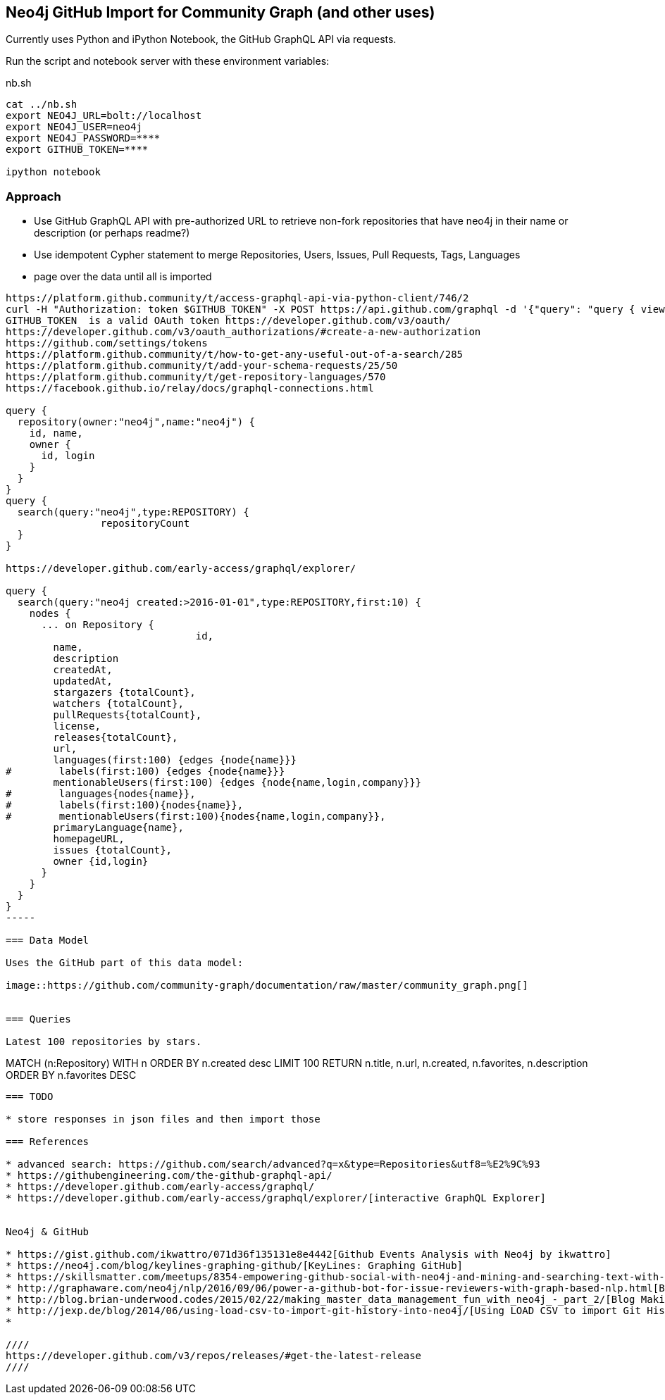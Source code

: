 == Neo4j GitHub Import for Community Graph (and other uses)

Currently uses Python and iPython Notebook, the GitHub GraphQL API via requests.

Run the script and notebook server with these environment variables:

.nb.sh
----
cat ../nb.sh 
export NEO4J_URL=bolt://localhost
export NEO4J_USER=neo4j
export NEO4J_PASSWORD=****
export GITHUB_TOKEN=****

ipython notebook 
----

=== Approach

* Use GitHub GraphQL API with pre-authorized URL to retrieve non-fork repositories that have neo4j in their name or description (or perhaps readme?)
* Use idempotent Cypher statement to merge Repositories, Users, Issues, Pull Requests, Tags, Languages
* page over the data until all is imported

----
https://platform.github.community/t/access-graphql-api-via-python-client/746/2
curl -H "Authorization: token $GITHUB_TOKEN" -X POST https://api.github.com/graphql -d '{"query": "query { viewer { login } }"}'
GITHUB_TOKEN  is a valid OAuth token https://developer.github.com/v3/oauth/
https://developer.github.com/v3/oauth_authorizations/#create-a-new-authorization
https://github.com/settings/tokens
https://platform.github.community/t/how-to-get-any-useful-out-of-a-search/285
https://platform.github.community/t/add-your-schema-requests/25/50
https://platform.github.community/t/get-repository-languages/570
https://facebook.github.io/relay/docs/graphql-connections.html

query { 
  repository(owner:"neo4j",name:"neo4j") { 
    id, name,
    owner {
      id, login
    }
  }
}
query { 
  search(query:"neo4j",type:REPOSITORY) { 
		repositoryCount
  }
}

https://developer.github.com/early-access/graphql/explorer/

query { 
  search(query:"neo4j created:>2016-01-01",type:REPOSITORY,first:10) { 
    nodes {      
      ... on Repository {
				id,
        name,
        description
        createdAt,
        updatedAt,
        stargazers {totalCount},
        watchers {totalCount},        
        pullRequests{totalCount},
        license,
        releases{totalCount},
        url,
        languages(first:100) {edges {node{name}}}
#        labels(first:100) {edges {node{name}}}
        mentionableUsers(first:100) {edges {node{name,login,company}}}
#        languages{nodes{name}},
#        labels(first:100){nodes{name}},
#        mentionableUsers(first:100){nodes{name,login,company}},
        primaryLanguage{name},
        homepageURL,
        issues {totalCount},
        owner {id,login}
      }
    }
  }
}
-----

=== Data Model

Uses the GitHub part of this data model:

image::https://github.com/community-graph/documentation/raw/master/community_graph.png[]


=== Queries

Latest 100 repositories by stars.

----
MATCH (n:Repository) WITH n ORDER BY n.created desc LIMIT 100 
RETURN n.title, n.url, n.created, n.favorites, n.description 
ORDER BY n.favorites DESC
----

=== TODO

* store responses in json files and then import those

=== References

* advanced search: https://github.com/search/advanced?q=x&type=Repositories&utf8=%E2%9C%93
* https://githubengineering.com/the-github-graphql-api/
* https://developer.github.com/early-access/graphql/
* https://developer.github.com/early-access/graphql/explorer/[interactive GraphQL Explorer]


Neo4j & GitHub

* https://gist.github.com/ikwattro/071d36f135131e8e4442[Github Events Analysis with Neo4j by ikwattro]
* https://neo4j.com/blog/keylines-graphing-github/[KeyLines: Graphing GitHub]
* https://skillsmatter.com/meetups/8354-empowering-github-social-with-neo4j-and-mining-and-searching-text-with-graph-databases[Talk: Empowering Github Social with Neo4j and Mining and Searching text with Graph Databases]
* http://graphaware.com/neo4j/nlp/2016/09/06/power-a-github-bot-for-issue-reviewers-with-graph-based-nlp.html[Blog: Power a Github Notification Bot for Issue Reviewers with Graph Based NLP by Christophe Willemsen]
* http://blog.brian-underwood.codes/2015/02/22/making_master_data_management_fun_with_neo4j_-_part_2/[Blog Making Master Data Management Fun with Neo4j - Part 2 by Brian Underwood]
* http://jexp.de/blog/2014/06/using-load-csv-to-import-git-history-into-neo4j/[Using LOAD CSV to import Git History into Neo4j]
* 

////
https://developer.github.com/v3/repos/releases/#get-the-latest-release
////
